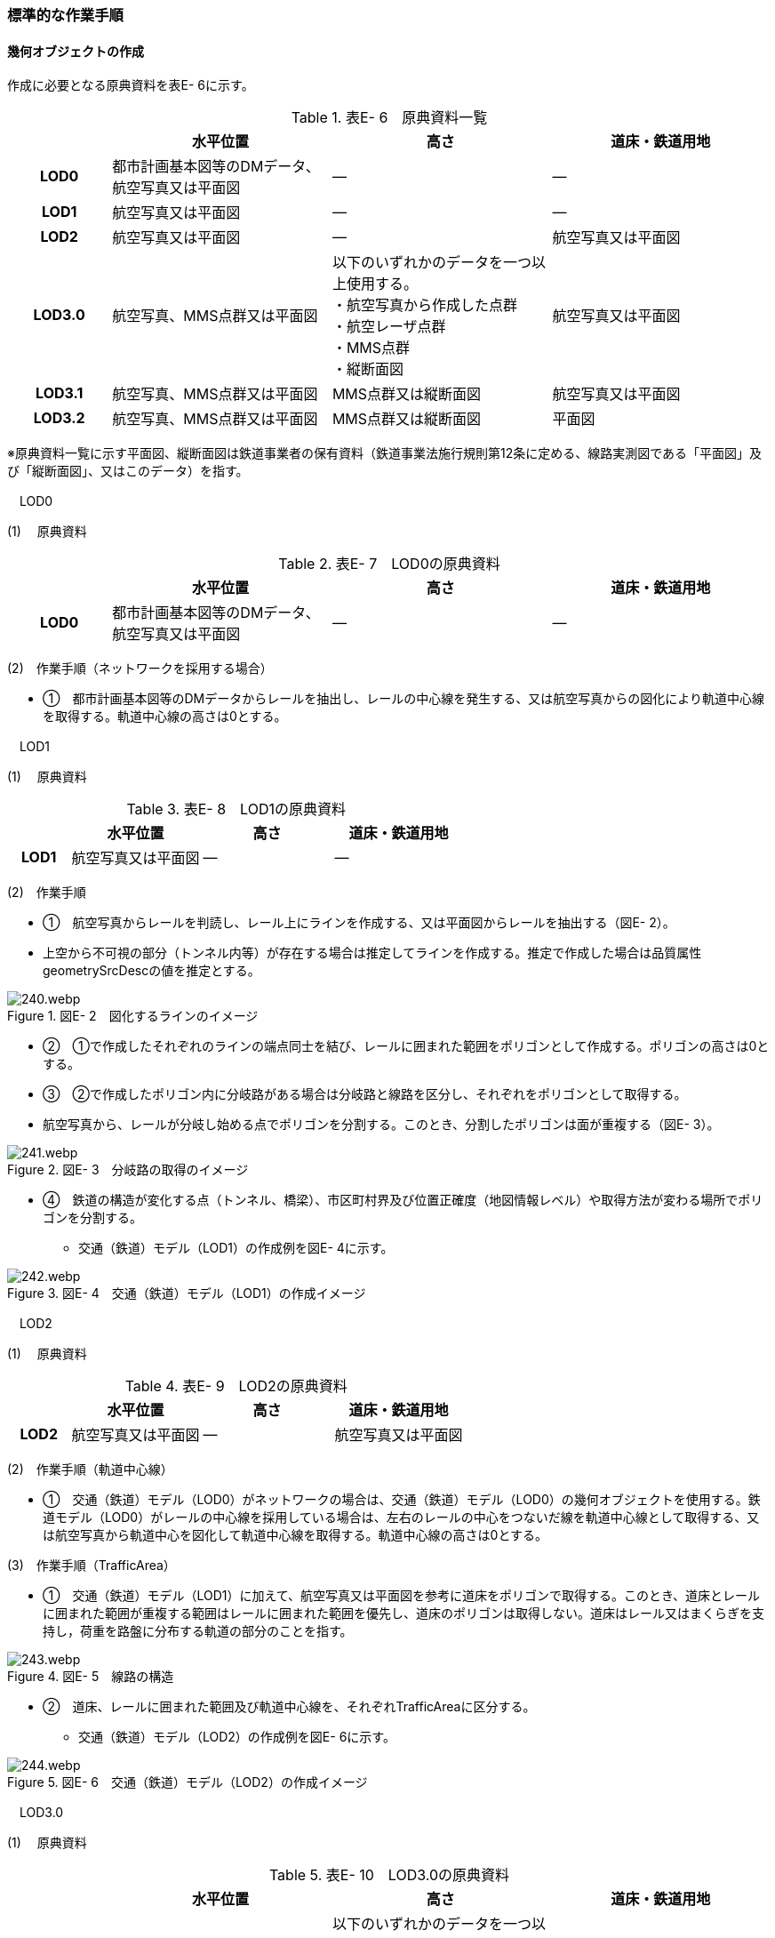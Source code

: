 [[tocE_03]]
=== 標準的な作業手順

[[]]
==== 幾何オブジェクトの作成

作成に必要となる原典資料を表E- 6に示す。

[cols="6,13,13,13"]
.表E- 6　原典資料一覧
|===
h| h| 水平位置 h| 高さ h| 道床・鉄道用地
h| LOD0 | 都市計画基本図等のDMデータ、航空写真又は平面図 | ― | ―
h| LOD1 | 航空写真又は平面図 | ― | ―
h| LOD2 | 航空写真又は平面図 | ― | 航空写真又は平面図
h| LOD3.0
| 航空写真、MMS点群又は平面図
a| 以下のいずれかのデータを一つ以上使用する。 +
・航空写真から作成した点群 +
・航空レーザ点群 +
・MMS点群 +
・縦断面図
| 航空写真又は平面図

h| LOD3.1 | 航空写真、MMS点群又は平面図 | MMS点群又は縦断面図 | 航空写真又は平面図
h| LOD3.2 | 航空写真、MMS点群又は平面図 | MMS点群又は縦断面図 | 平面図

|===

※原典資料一覧に示す平面図、縦断面図は鉄道事業者の保有資料（鉄道事業法施行規則第12条に定める、線路実測図である「平面図」及び「縦断面図」、又はこのデータ）を指す。

　LOD0

(1) 　原典資料

[cols="6,13,13,13"]
.表E- 7　LOD0の原典資料
|===
h| h| 水平位置 h| 高さ h| 道床・鉄道用地
h| LOD0 | 都市計画基本図等のDMデータ、航空写真又は平面図 | ― | ―

|===

(2)　作業手順（ネットワークを採用する場合）

[none]
** ①　都市計画基本図等のDMデータからレールを抽出し、レールの中心線を発生する、又は航空写真からの図化により軌道中心線を取得する。軌道中心線の高さは0とする。

　LOD1

(1) 　原典資料

[cols="6,13,13,13"]
.表E- 8　LOD1の原典資料
|===
h| h| 水平位置 h| 高さ h| 道床・鉄道用地
h| LOD1 | 航空写真又は平面図 | ― | ―

|===

(2)　作業手順

[none]
** ①　航空写真からレールを判読し、レール上にラインを作成する、又は平面図からレールを抽出する（図E- 2）。 +
** 上空から不可視の部分（トンネル内等）が存在する場合は推定してラインを作成する。推定で作成した場合は品質属性geometrySrcDescの値を推定とする。

image::images/240.webp.png[title=" 図E- 2　図化するラインのイメージ　　　　　　　　　　"]

[none]
** ②　①で作成したそれぞれのラインの端点同士を結び、レールに囲まれた範囲をポリゴンとして作成する。ポリゴンの高さは0とする。

** ③　②で作成したポリゴン内に分岐路がある場合は分岐路と線路を区分し、それぞれをポリゴンとして取得する。 +
** 航空写真から、レールが分岐し始める点でポリゴンを分割する。このとき、分割したポリゴンは面が重複する（図E- 3）。

image::images/241.webp.png[title=" 図E- 3　分岐路の取得のイメージ"]

[none]
** ④　鉄道の構造が変化する点（トンネル、橋梁）、市区町村界及び位置正確度（地図情報レベル）や取得方法が変わる場所でポリゴンを分割する。
[none]
*** 交通（鉄道）モデル（LOD1）の作成例を図E- 4に示す。

image::images/242.webp.png[title=" 図E- 4　交通（鉄道）モデル（LOD1）の作成イメージ"]

　LOD2

(1) 　原典資料

[cols="6,13,13,13"]
.表E- 9　LOD2の原典資料
|===
h| h| 水平位置 h| 高さ h| 道床・鉄道用地
h| LOD2 | 航空写真又は平面図 | ― | 航空写真又は平面図

|===

(2)　作業手順（軌道中心線）

[none]
** ①　交通（鉄道）モデル（LOD0）がネットワークの場合は、交通（鉄道）モデル（LOD0）の幾何オブジェクトを使用する。鉄道モデル（LOD0）がレールの中心線を採用している場合は、左右のレールの中心をつないだ線を軌道中心線として取得する、又は航空写真から軌道中心を図化して軌道中心線を取得する。軌道中心線の高さは0とする。

(3)　作業手順（TrafficArea）

[none]
** ①　交通（鉄道）モデル（LOD1）に加えて、航空写真又は平面図を参考に道床をポリゴンで取得する。このとき、道床とレールに囲まれた範囲が重複する範囲はレールに囲まれた範囲を優先し、道床のポリゴンは取得しない。道床はレール又はまくらぎを支持し，荷重を路盤に分布する軌道の部分のことを指す。

image::images/243.webp.png[title=" 図E- 5　線路の構造"]

[none]
** ②　道床、レールに囲まれた範囲及び軌道中心線を、それぞれTrafficAreaに区分する。
[none]
*** 交通（鉄道）モデル（LOD2）の作成例を図E- 6に示す。

image::images/244.webp.png[title=" 図E- 6　交通（鉄道）モデル（LOD2）の作成イメージ"]

　LOD3.0

(1) 　原典資料

[cols="6,13,13,13"]
.表E- 10　LOD3.0の原典資料
|===
h| h| 水平位置 h| 高さ h| 道床・鉄道用地
h| LOD3.0
| 航空写真、MMS点群又は平面図
a| 以下のいずれかのデータを一つ以上使用する。 +
・航空写真から作成した点群 +
・航空レーザ点群 +
・MMS点群 +
・縦断面図
| 航空写真又は平面図

|===

(2)　作業手順

以下の手順で、交通（鉄道）モデル（LOD2）の横断方向に一律の高さを付与する。

[none]
** ①　軌道中心線の各頂点に、MMS点群又は縦断面図から取得した標高を与える。

** ②　軌道中心線上で勾配が変化する場所があれば、頂点を追加し、MMS点群又は縦断面図から取得した標高を与える。

** ③　道床に軌道中心線上の高さを与える。

image::images/245.webp.png[title=" 図E- 7　取得する高さ（勾配変化点）のイメージ"]

image::images/246.webp.png[title=" 図E- 8　高さを与えた道床のイメージ"]

[none]
*** 交通（鉄道）モデル（LOD3.0）の作成例を図E- 9に示す。

image::images/247.webp.png[title=" 図E- 9　交通（鉄道）モデル（LOD3.0）の作成イメージ"]

　LOD3.1

(1) 　原典資料

[cols="6,13,13,13"]
.表E- 11　LOD3.1の原典資料
|===
h| h| 水平位置 h| 高さ h| 道床・鉄道用地
h| LOD3.1 | 航空写真、MMS点群又は平面図 | MMS点群又は縦断面図 | 航空写真又は平面図

|===

(2)　作業手順

[none]
** ①　交通（鉄道）モデル（LOD3.0）を作成する。

** ②　道床より外側の駅舎や付属施設を含む鉄道用地を航空写真又は平面図から判読し、ポリゴンを作成する。

** ③　航空写真又は平面図からレールを取得し、レールの幅をもったポリゴンとして作成する。

** ④　交通（鉄道）モデル（LOD3.0）で区分されたポリゴン、②で作成したポリゴン及び③で作成したポリゴンに高さを与え、横断方向に存在する15cm以上の高さ変化がある横断勾配を表現する。高さはMMS点群より取得する。

image::images/248.webp.png[title=" 　"]

[none]
** ⑤　②及び③で作成したそれぞれのポリゴンのうち、レールをTraficArea、道床以外の鉄道用地をAuxiliaryTrafficAreaに区分する。

image::images/249.webp.png[title=" 図E- 10　LOD3.1の高さ表現のイメージ・LOD3.1の区分のイメージ"]

[none]
*** 交通（鉄道）モデル（LOD3.1）の作成例を図E- 11に示す。

image::images/250.webp.png[title=" 図E- 11　交通（鉄道）モデル（LOD3.1）の作成イメージ"]

　LOD3.2

(1) 　原典資料

[cols="6,13,13,13"]
.表E- 12　LOD3.2の原典資料
|===
h| h| 水平位置 h| 高さ h| 道床・鉄道用地
h| LOD3.2 | 航空写真、MMS点群又は平面図 | MMS点群又は縦断面図 | 平面図

|===

(2)　作業手順

[none]
** ①　交通（鉄道）モデル（LOD3.1）を作成する。

** ②　交通（鉄道）モデル（LOD3.1）から15cm未満の段差を表現する。属性の変化が無い限り、延長方向での区分は交通（鉄道）モデル（LOD3.1）と同一となる。ユースケースに応じて鉄道用地の区分を詳細化してもよい。
[none]
*** 交通（鉄道）モデル（LOD3.2）の作成例を図E- 12に示す。

image::images/251.webp.png[title=" 図E- 12　交通（鉄道）モデル（LOD3.2）の作成イメージ"]

[[]]
==== 作業上の留意事項

　複数の路線間にある道床の取得

複数の路線が並走し道床が横断方向に連続する場合、隣接する路線それぞれのレールに囲まれた範囲の中心位置で道床を区切る。この場合、道床の区切り位置はtran:Railwayの境界となる。

image::images/252.webp.png[title=" 図E- 13　複数の路線間にある道床の区切り例"]

